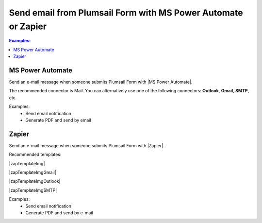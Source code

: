 Send email from Plumsail Form with MS Power Automate or Zapier
==================================================================

.. contents:: Examples:
 :local:
 :depth: 1
 
MS Power Automate
--------------------------------------------------
Send an e-mail message when someone submits Plumsail Form with |MS Power Automate|.

|flow process img|

.. |flow process img| image:: ../images/integration/email/integration-email-flow-process.png
   :alt: Flow process

The recommended connector is Mail. You can alternatively use one of the following connectors: **Outlook**, **Gmail**, **SMTP**, etc. 

Examples: 
 - Send email notification 
 - Generate PDF and send by email 

.. |MS Power Automate|  raw:: html

   <a href="https://flow.microsoft.com/" target="_blank">MS Power Automate</a>

Zapier
--------------------------------------------------
Send an e-mail message when someone submits Plumsail Form with |Zapier|.

Recommended templates: 

|zapTemplateImg|

|zapTemplateImgGmail|

|zapTemplateImgOutlook|

|zapTemplateImgSMTP|

Examples: 
 - Send email notification 
 - Generate PDF and send by e-mail 

.. |Zapier|  raw:: html

   <a href="https://zapier.com/" target="_blank">Zapier</a>

.. |zapTemplateImg|  raw:: html

   <a href="https://zapier.com/app/editor/template/148823" target="_blank" class="img-link public-integration"><img src="../_static/img/integration/email/integration-email-zap-template.png">Send email for new Plumsail Forms submissions</a>

.. |zapTemplateImgGmail|  raw:: html

   <a href="https://zapier.com/app/editor/template/122891" target="_blank" class="img-link public-integration"><img src="../_static/img/integration/email/integration-email-zap-template-gmail.png">Send email via Gmail for new Plumsail Forms submissions</a>

.. |zapTemplateImgOutlook|  raw:: html

   <a href="https://zapier.com/app/editor/template/122891" target="_blank" class="img-link public-integration"><img src="../_static/img/integration/email/integration-email-zap-template-outlook.png">Send email via Outlook for new Plumsail Forms submissions</a>

.. |zapTemplateImgSMTP|  raw:: html

   <a href="https://zapier.com/app/editor/template/154241" target="_blank" class="img-link public-integration"><img src="../_static/img/integration/email/integration-email-zap-template-smtp.png">Send email via SMTP from new Plumsail Forms submissions</a>
